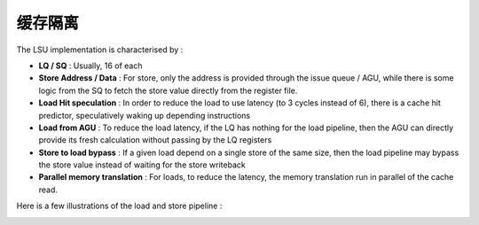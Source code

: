 .. role:: raw-html-m2r(raw)
   :format: html

缓存隔离
============================

The LSU implementation is characterised by :

- **LQ / SQ** : Usually, 16 of each
- **Store Address / Data** : For store, only the address is provided through the issue queue / AGU, while there is some logic from the SQ to fetch the store value directly from the register file.
- **Load Hit speculation** : In order to reduce the load to use latency (to 3 cycles instead of 6), there is a cache hit predictor, speculatively waking up depending instructions
- **Load from AGU** : To reduce the load latency, if the LQ has nothing for the load pipeline, then the AGU can directly provide its fresh calculation without passing by the LQ registers
- **Store to load bypass** : If a given load depend on a single store of the same size, then the load pipeline may bypass the store value instead of waiting for the store writeback
- **Parallel memory translation** : For loads, to reduce the latency, the memory translation run in parallel of the cache read.

Here is a few illustrations of the load and store pipeline :

.. image:: /asset/image/load_pipeline.png

.. image:: /asset/image/store_pipeline.png
